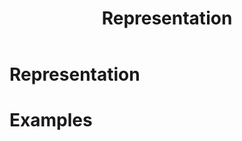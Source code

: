 :PROPERTIES:
:ID:       80ec693a-141b-468b-a062-a29cb5a798b4
:END:
#+title: Representation
#+filetags: mathematics group_theory definition

* Representation


* Examples
